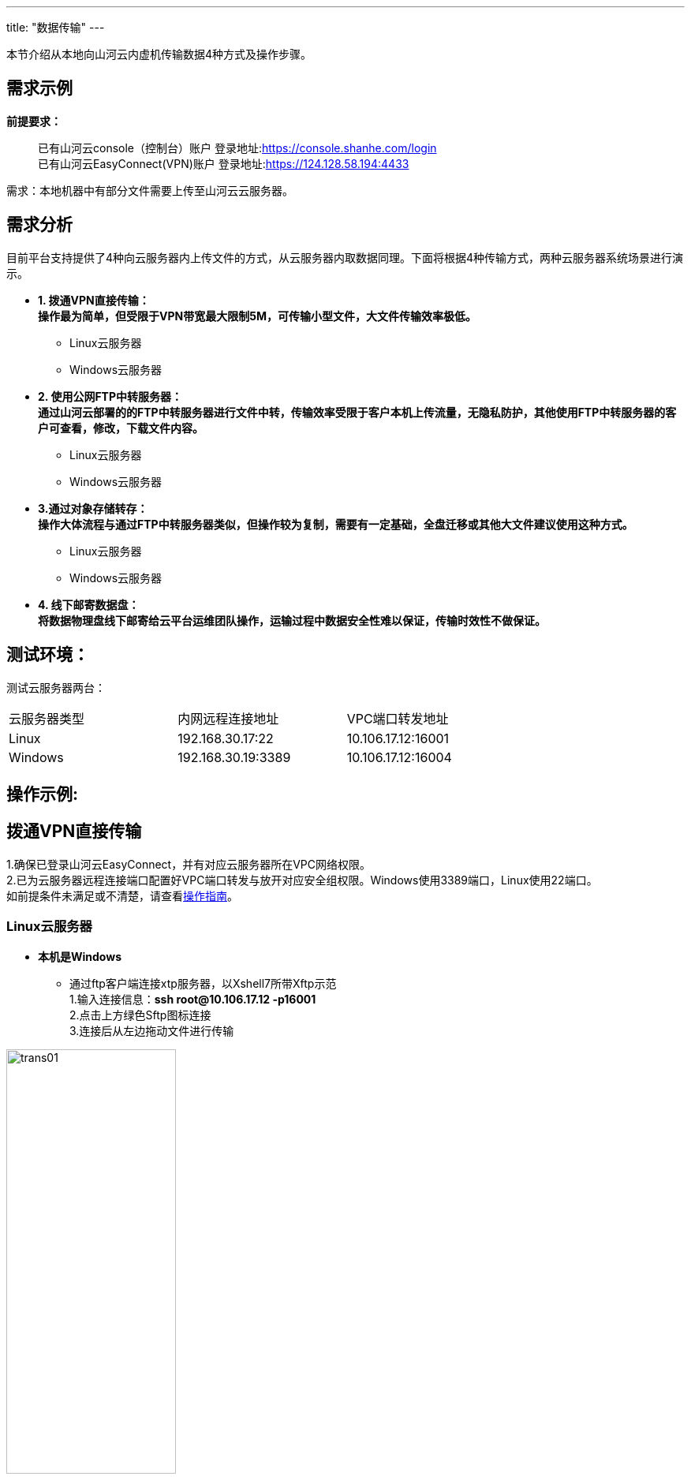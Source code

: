 ---
title: "数据传输"
---


本节介绍从本地向山河云内虚机传输数据4种方式及操作步骤。

== 需求示例

*前提要求：*

____
已有山河云console（控制台）账户
登录地址:link:https://console.shanhe.com/login[https://console.shanhe.com/login]  +
已有山河云EasyConnect(VPN)账户
登录地址:link:https://124.128.58.194:4433[https://124.128.58.194:4433]
____

需求：本地机器中有部分文件需要上传至山河云云服务器。  +

== 需求分析

目前平台支持提供了4种向云服务器内上传文件的方式，从云服务器内取数据同理。下面将根据4种传输方式，两种云服务器系统场景进行演示。

* *1. 拨通VPN直接传输：* +
*操作最为简单，但受限于VPN带宽最大限制5M，可传输小型文件，大文件传输效率极低。* +
** Linux云服务器 +
** Windows云服务器 +

* *2. 使用公网FTP中转服务器：* +
*通过山河云部署的的FTP中转服务器进行文件中转，传输效率受限于客户本机上传流量，无隐私防护，其他使用FTP中转服务器的客户可查看，修改，下载文件内容。* +
** Linux云服务器 +
** Windows云服务器 +

* *3.通过对象存储转存：* +
*操作大体流程与通过FTP中转服务器类似，但操作较为复制，需要有一定基础，全盘迁移或其他大文件建议使用这种方式。* +
** Linux云服务器 +
** Windows云服务器 +

* *4. 线下邮寄数据盘：* +
*将数据物理盘线下邮寄给云平台运维团队操作，运输过程中数据安全性难以保证，传输时效性不做保证。* +

== 测试环境： 
测试云服务器两台：   +

[width=75%, cols="1,1,1"]
|===
|云服务器类型 |内网远程连接地址 |VPC端口转发地址
|Linux |192.168.30.17:22 |10.106.17.12:16001
|Windows |192.168.30.19:3389 |10.106.17.12:16004
|===

== 操作示例:
== *拨通VPN直接传输* +

1.确保已登录山河云EasyConnect，并有对应云服务器所在VPC网络权限。 +
2.已为云服务器远程连接端口配置好VPC端口转发与放开对应安全组权限。Windows使用3389端口，Linux使用22端口。 +
如前提条件未满足或不清楚，请查看link:https://docs.shanhe.com/v6.1/gudie2/use/manual/operation/[操作指南]。

=== Linux云服务器

[#连接Xftp]
* *本机是Windows* +
** 通过ftp客户端连接xtp服务器，以Xshell7所带Xftp示范 +
1.输入连接信息：*ssh root@10.106.17.12 -p16001* +
2.点击上方绿色Sftp图标连接 +
3.连接后从左边拖动文件进行传输

image::/images/cloud_service/gudie/trans01.png[width=50%]

[#连接Transmit]
* *本机是Mac* +
** 使用文件传输工具连接，以Transmit示范 +
1.输入连接信息点击连接 +
2.连接后从左边拖动文件进行传输

image::/images/cloud_service/gudie/trans02.png[width=60%]

=== Windows云服务器

* *本机是Windows* +
** 使用本机自带RDP远程桌面连接进行连接 +
1.计算机项填写IP:端口：*10.106.17.12:16004* +

image::/images/cloud_service/gudie/trans03.png[width=40%]

2.点击连接信息后输入账号密码

image::/images/cloud_service/gudie/trans04.png[width=40%]

3.成功连接到远程桌面后可直接拖动文件或复制粘贴文件

* *本机是Mac* +
** 使用文件传输工具连接，以Microsoft Remote Desktop示范 +
1.点击Add PC，PC name填入IP及端口 +

image::/images/cloud_service/gudie/trans05.png[width=40%]

2.点击Add连接后输入账号密码

image::/images/cloud_service/gudie/trans06.png[width=40%]

3.成功连接到远程桌面后可直接拖动文件或复制粘贴文件

== *使用公网FTP中转服务器* +

* 传输分为两部分：客户端上传至FTP文件服务器与云服务器从FTP文件服务器拉取文件，首先在本机客户端连接上公网FTP云服务器，上传相关文件，然后使用云服务器连接同一FTP服务器下载相关文件。 + 
* 在window和Mac环境下，连接FTP服务器时，可使用资源管理器或通过ftp客户端连接xtp服务器，为满足断点续传等需求，以下操作都使用FTP客户端进行连接

1.确保已登录山河云EasyConnect，并有对应云服务器所在VPC网络权限。 +
2.已为云服务器远程连接端口配置好VPC端口转发与放开对应安全组权限。Windows使用3389端口，Linux使用22端口。 +
如前提条件未满足或不清楚，请查看link:https://docs.shanhe.com/v6.1/gudie2/use/manual/operation/[操作指南]。 +
3.*如需使用FTP中转服务器，请工单联系工程师获取服务器地址及账号密码。*

=== 客户端上传至FTP文件服务器

* *本机是Windows* +
** 使用ftp客户端连接与上述连接方式相同 +
1.link:#连接Xftp[连接Xftp] +
2.将需上传至虚机文件上传至FTP中转服务器

* *本机是Mac* +
** 使用文件传输工具连接与上述连接方式相同 +
1.link:#连接Transmit[连接Transmit] +
2.将需上传至虚机文件上传至FTP中转服务器


=== 云服务器从FTP文件服务器拉取文件

* *云服务器是Windows* +
** 登陆云服务器后，使用ftp客户端连接与上述连接方式相同 +
1.link:#连接Xftp[连接Xftp] +
2.选中传输文件复制粘贴至云服务器内

* *云服务器是Linux* +
** 下载ftp客户端工具，连接后下载文件 +
. 下载安装ftp客户端（如果尚未安装）： +
   sudo yum install -y ftp 
. 连接到ftp服务器 +
   ftp ftp服务器地址 端口： 
. 输入用户名和密码进行认证 +
. 列出目录并下载相应文件 +
   ls +
   get 文件名称 +
. 退出ftp会话 +
   bye +

== *通过对象存储转存* +

* 操作流程与通过FTP中转服务器类似，但操作较为复制，需要有一定基础，全盘迁移或其他大文件建议使用这种方式。传输分为两部分：本机配置好对象存储客户端，将要传输数据上传至对象存储；云内云服务器挂载对象存储至本地盘下载文件。 +
客户端上传数据至对象存储请参考：link:https://docs.shanhe.com/v6.1/storage/object_storage/s3/s3_browser/[安装 S3 Browser ] +
云内云服务器挂载对象存储至本地盘请参考：link:https://docs.shanhe.com/v6.1/storage/object_storage/beat_practices/linux_uses_object_storage_as_a_local_disk/[Linux 使用对象存储作为本地盘 ] +

== *线下邮寄数据盘* +

* 线下邮寄整块数据盘，运输途中数据安全性不做保障，依照工作人员时间处理，数据传输时效性不做保证，如有需要请工单联系获取收货地址。

